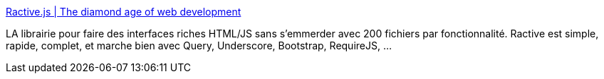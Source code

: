 :jbake-type: post
:jbake-status: published
:jbake-title: Ractive.js | The diamond age of web development
:jbake-tags: javascript,programming,library,template,_mois_sept.,_année_2014
:jbake-date: 2014-09-30
:jbake-depth: ../
:jbake-uri: shaarli/1412091920000.adoc
:jbake-source: https://nicolas-delsaux.hd.free.fr/Shaarli?searchterm=http%3A%2F%2Fwww.ractivejs.org%2F&searchtags=javascript+programming+library+template+_mois_sept.+_ann%C3%A9e_2014
:jbake-style: shaarli

http://www.ractivejs.org/[Ractive.js | The diamond age of web development]

LA librairie pour faire des interfaces riches HTML/JS sans s'emmerder avec 200 fichiers par fonctionnalité. Ractive est simple, rapide, complet, et marche bien avec Query, Underscore, Bootstrap, RequireJS, ...
